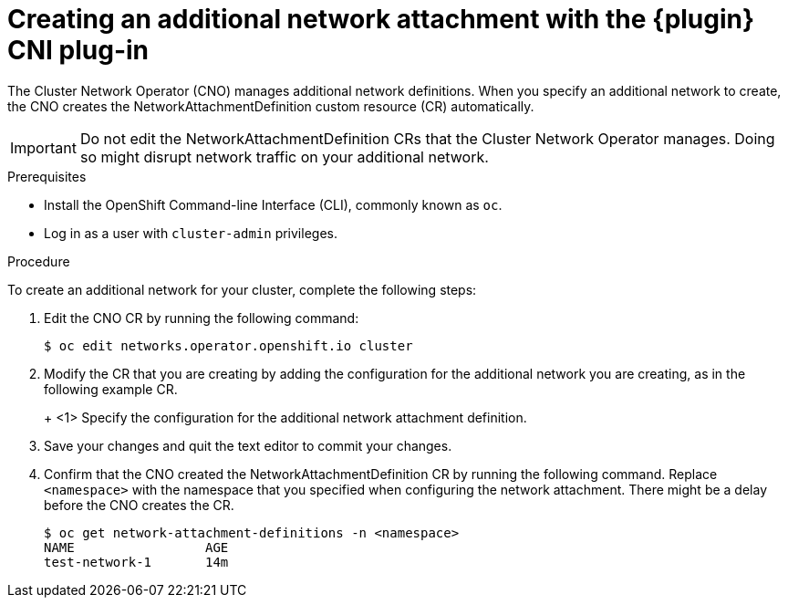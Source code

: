 // Module included in the following assemblies:
//
// * networking/multiple_networks/configuring-macvlan.adoc
// * networking/multiple_networks/configuring-ipvlan.adoc
// * networking/multiple_networks/configuring-bridge.adoc
// * networking/multiple_networks/configuring-host-device.adoc

// Configuring Multus plug-ins using the Cluster Network Operator
// is nearly identical in each case.

ifeval::["{context}" == "configuring-macvlan-basic"]
:plugin: macvlan
:macvlan:
:yaml:
endif::[]
// This is necessary for Whereabouts CNI which is JSON-only
ifeval::["{context}" == "configuring-macvlan"]
:plugin: macvlan
:macvlan:
:json:
endif::[]
ifeval::["{context}" == "configuring-ipvlan"]
:plugin: ipvlan
:json:
endif::[]
ifeval::["{context}" == "configuring-bridge"]
:plugin: bridge
:json:
endif::[]
ifeval::["{context}" == "configuring-host-device"]
:plugin: host-device
:json:
endif::[]

[id="nw-multus-create-network_{context}"]
= Creating an additional network attachment with the {plugin} CNI plug-in

The Cluster Network Operator (CNO) manages additional network definitions. When
you specify an additional network to create, the CNO creates the
NetworkAttachmentDefinition custom resource (CR) automatically.

[IMPORTANT]
====
Do not edit the NetworkAttachmentDefinition CRs that the Cluster Network
Operator manages. Doing so might disrupt network traffic on your additional
network.
====

.Prerequisites

* Install the OpenShift Command-line Interface (CLI), commonly known as `oc`.
* Log in as a user with `cluster-admin` privileges.

.Procedure

To create an additional network for your cluster, complete the following steps:

. Edit the CNO CR by running the following command:
+
----
$ oc edit networks.operator.openshift.io cluster
----

. Modify the CR that you are creating by adding the configuration for the
additional network you are creating, as in the following example CR.
+
ifdef::yaml[]
The following YAML configures the {plugin} CNI plug-in:
+
[source,yaml]
----
apiVersion: operator.openshift.io/v1
kind: Network
metadata:
  name: cluster
spec:
  additionalNetworks: <1>
  - name: test-network-1
    namespace: test-1
    type: SimpleMacvlan
    simpleMacvlanConfig:
      ipamConfig:
        type: static
        staticIPAMConfig:
          addresses:
          - address: 10.1.1.7
----
endif::yaml[]
ifdef::json[]
The following YAML configures the {plugin} CNI plug-in:
endif::json[]
+
ifeval::["{plugin}" == "bridge"]
[source,yaml,subs="attributes+"]
----
apiVersion: operator.openshift.io/v1
kind: Network
metadata:
  name: cluster
spec:
  additionalNetworks: <1>
  - name: test-network-1
    namespace: test-1
    type: Raw
    rawCNIConfig: '{
      "cniVersion": "0.3.1",
      "name": "test-network-1",
      "type": "{plugin}",
      "master": "eth1",
      "ipam": {
        "type": "static",
        "addresses": [
          {
            "address": "191.168.1.23"
          }
        ]
      }
    }'
----
endif::[]
ifeval::["{plugin}" == "host-device"]
[source,yaml,subs="attributes+"]
----
apiVersion: operator.openshift.io/v1
kind: Network
metadata:
  name: cluster
spec:
  additionalNetworks: <1>
  - name: test-network-1
    namespace: test-1
    type: Raw
    rawCNIConfig: '{
      "cniVersion": "0.3.1",
      "name": "test-network-1",
      "type": "{plugin}",
      "device": "eth1"
    }'
----
endif::[]
ifeval::["{plugin}" == "ipvlan"]
[source,yaml,subs="attributes+"]
----
apiVersion: operator.openshift.io/v1
kind: Network
metadata:
  name: cluster
spec:
  additionalNetworks: <1>
  - name: test-network-1
    namespace: test-1
    type: Raw
    rawCNIConfig: '{
      "cniVersion": "0.3.1",
      "name": "test-network-1",
      "type": "{plugin}",
      "master": "eth1",
      "mode": "l2",
      "ipam": {
        "type": "static",
        "addresses": [
          {
            "address": "191.168.1.23"
          }
        ]
      }
    }'
----
endif::[]
ifdef::macvlan+json[]
[source,yaml,subs="attributes+"]
----
apiVersion: operator.openshift.io/v1
kind: Network
metadata:
  name: cluster
spec:
  additionalNetworks: <1>
  - name: test-network-1
    namespace: test-1
    type: Raw
    rawCNIConfig: '{
      "cniVersion": "0.3.1",
      "name": "test-network-1",
      "type": "{plugin}",
      "master": "eth1",
      "ipam": {
        "type": "static",
        "addresses": [
          {
            "address": "191.168.1.23"
          }
        ]
      }
    }'
----
endif::[]
<1> Specify the configuration for the additional network attachment definition.

. Save your changes and quit the text editor to commit your changes.

. Confirm that the CNO created the NetworkAttachmentDefinition CR by running the following command. Replace `<namespace>` with the namespace that you specified when configuring the network attachment. There might be a delay before the CNO creates the CR.
+
----
$ oc get network-attachment-definitions -n <namespace>
NAME                 AGE
test-network-1       14m
----

ifeval::["{context}" == "configuring-macvlan-basic"]
:!macvlan:
:!plugin:
:!yaml:
endif::[]
ifeval::["{context}" == "configuring-macvlan"]
:!macvlan:
:!plugin:
:!json:
endif::[]
ifeval::["{context}" == "configuring-ipvlan"]
:!plugin:
:!json:
endif::[]
ifeval::["{context}" == "configuring-bridge"]
:!plugin:
:!json:
endif::[]
ifeval::["{context}" == "configuring-host-device"]
:!plugin:
:!json:
endif::[]
